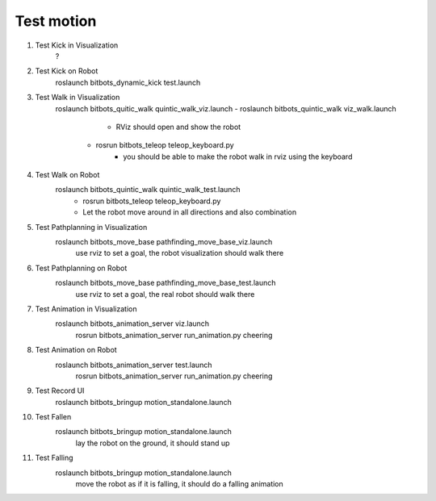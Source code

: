 Test motion
-----------
#. Test Kick in Visualization
	?

#. Test Kick on Robot
	roslaunch bitbots_dynamic_kick test.launch

#. Test Walk in Visualization
	roslaunch bitbots_quitic_walk quintic_walk_viz.launch
        - roslaunch bitbots_quintic_walk viz_walk.launch
			- RViz should open and show the robot
		- rosrun bitbots_teleop teleop_keyboard.py
			- you should be able to make the robot walk in rviz using the keyboard

#. Test Walk on Robot
	roslaunch bitbots_quintic_walk quintic_walk_test.launch
		- rosrun bitbots_teleop teleop_keyboard.py
		- Let the robot move around in all directions and also combination

#. Test Pathplanning in Visualization
	roslaunch bitbots_move_base pathfinding_move_base_viz.launch
		use rviz to set a goal, the robot visualization should walk there

#. Test Pathplanning on Robot
	roslaunch bitbots_move_base pathfinding_move_base_test.launch
		use rviz to set a goal, the real robot should walk there


#. Test Animation in Visualization
    roslaunch bitbots_animation_server viz.launch
        rosrun bitbots_animation_server run_animation.py cheering

#. Test Animation on Robot
    roslaunch bitbots_animation_server test.launch
        rosrun bitbots_animation_server run_animation.py cheering

#. Test Record UI
    roslaunch bitbots_bringup motion_standalone.launch

#. Test Fallen
    roslaunch bitbots_bringup motion_standalone.launch
        lay the robot on the ground, it should stand up

#. Test Falling
    roslaunch bitbots_bringup motion_standalone.launch
        move the robot as if it is falling, it should do a falling animation